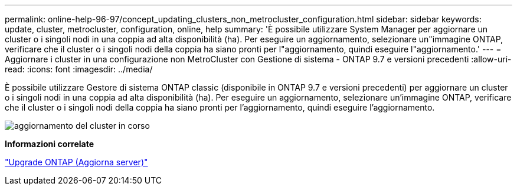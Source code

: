 ---
permalink: online-help-96-97/concept_updating_clusters_non_metrocluster_configuration.html 
sidebar: sidebar 
keywords: update, cluster, metrocluster, configuration, online, help 
summary: 'È possibile utilizzare System Manager per aggiornare un cluster o i singoli nodi in una coppia ad alta disponibilità (ha). Per eseguire un aggiornamento, selezionare un"immagine ONTAP, verificare che il cluster o i singoli nodi della coppia ha siano pronti per l"aggiornamento, quindi eseguire l"aggiornamento.' 
---
= Aggiornare i cluster in una configurazione non MetroCluster con Gestione di sistema - ONTAP 9.7 e versioni precedenti
:allow-uri-read: 
:icons: font
:imagesdir: ../media/


[role="lead"]
È possibile utilizzare Gestore di sistema ONTAP classic (disponibile in ONTAP 9.7 e versioni precedenti) per aggiornare un cluster o i singoli nodi in una coppia ad alta disponibilità (ha). Per eseguire un aggiornamento, selezionare un'immagine ONTAP, verificare che il cluster o i singoli nodi della coppia ha siano pronti per l'aggiornamento, quindi eseguire l'aggiornamento.

image::../media/updating_cluster.gif[aggiornamento del cluster in corso]

*Informazioni correlate*

https://docs.netapp.com/us-en/ontap/upgrade/task_upgrade_andu_sm.html["Upgrade ONTAP (Aggiorna server)"]
